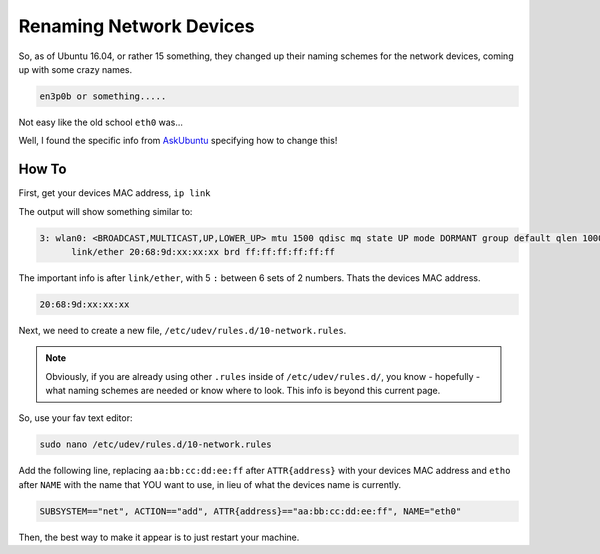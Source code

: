 ========================
Renaming Network Devices
========================

So, as of Ubuntu 16.04, or rather 15 something, they changed up their naming schemes for the network devices, coming up with some crazy names.

.. code-block:: bash

  en3p0b or something.....

Not easy like the old school ``eth0`` was...

Well, I found the specific info from `AskUbuntu <http://askubuntu.com/a/690603>`_ specifying how to change this!

How To
=======

First, get your devices MAC address, ``ip link``

The output will show something similar to:

.. code-block:: bash

  3: wlan0: <BROADCAST,MULTICAST,UP,LOWER_UP> mtu 1500 qdisc mq state UP mode DORMANT group default qlen 1000
        link/ether 20:68:9d:xx:xx:xx brd ff:ff:ff:ff:ff:ff

The important info is after ``link/ether``, with 5 ``:`` between 6 sets of 2 numbers. Thats the devices MAC address.

.. code-block:: bash

  20:68:9d:xx:xx:xx

Next, we need to create a new file, ``/etc/udev/rules.d/10-network.rules``.

.. note::

  Obviously, if you are already using other ``.rules`` inside of ``/etc/udev/rules.d/``, you know - hopefully - what naming schemes are needed or know where to look. This info is beyond this current page.

So, use your fav text editor:

.. code-block:: bash

  sudo nano /etc/udev/rules.d/10-network.rules

Add the following line, replacing ``aa:bb:cc:dd:ee:ff`` after ``ATTR{address}`` with your devices MAC address and ``etho`` after ``NAME`` with the name that YOU want to use, in lieu of what the devices name is currently.

.. code-block:: bash

  SUBSYSTEM=="net", ACTION=="add", ATTR{address}=="aa:bb:cc:dd:ee:ff", NAME="eth0"

Then, the best way to make it appear is to just restart your machine.
